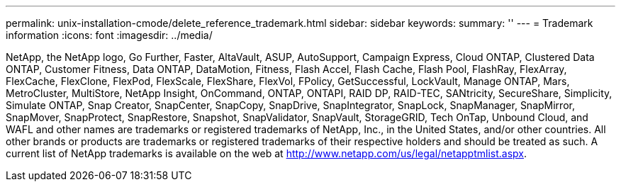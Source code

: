 ---
permalink: unix-installation-cmode/delete_reference_trademark.html
sidebar: sidebar
keywords: 
summary: ''
---
= Trademark information
:icons: font
:imagesdir: ../media/

NetApp, the NetApp logo, Go Further, Faster, AltaVault, ASUP, AutoSupport, Campaign Express, Cloud ONTAP, Clustered Data ONTAP, Customer Fitness, Data ONTAP, DataMotion, Fitness, Flash Accel, Flash Cache, Flash Pool, FlashRay, FlexArray, FlexCache, FlexClone, FlexPod, FlexScale, FlexShare, FlexVol, FPolicy, GetSuccessful, LockVault, Manage ONTAP, Mars, MetroCluster, MultiStore, NetApp Insight, OnCommand, ONTAP, ONTAPI, RAID DP, RAID-TEC, SANtricity, SecureShare, Simplicity, Simulate ONTAP, Snap Creator, SnapCenter, SnapCopy, SnapDrive, SnapIntegrator, SnapLock, SnapManager, SnapMirror, SnapMover, SnapProtect, SnapRestore, Snapshot, SnapValidator, SnapVault, StorageGRID, Tech OnTap, Unbound Cloud, and WAFL and other names are trademarks or registered trademarks of NetApp, Inc., in the United States, and/or other countries. All other brands or products are trademarks or registered trademarks of their respective holders and should be treated as such. A current list of NetApp trademarks is available on the web at http://www.netapp.com/us/legal/netapptmlist.aspx.
